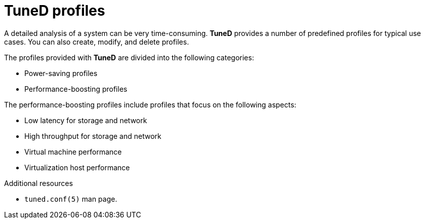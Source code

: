 :_module-type: CONCEPT
[id="tuned-profiles_{context}"]
= TuneD profiles

[role="_abstract"]
A detailed analysis of a system can be very time-consuming. *TuneD* provides a number of predefined profiles for typical use cases. You can also create, modify, and delete profiles.

The profiles provided with *TuneD* are divided into the following categories:

* Power-saving profiles
* Performance-boosting profiles

The performance-boosting profiles include profiles that focus on the following aspects:

* Low latency for storage and network
* High throughput for storage and network
* Virtual machine performance
* Virtualization host performance

[role="_additional-resources"]
.Additional resources
* `tuned.conf(5)` man page.

